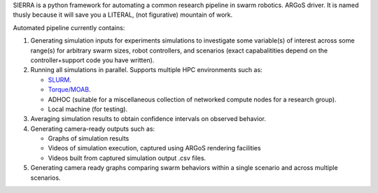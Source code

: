 SIERRA is a python framework for automating a common research pipeline in swarm
robotics. ARGoS driver. It is named thusly because it will save you a LITERAL,
(not figurative) mountain of work.

Automated pipeline currently contains:

1. Generating simulation inputs for experiments simulations to investigate some
   variable(s) of interest across some range(s) for arbitrary swarm sizes, robot
   controllers, and scenarios (exact capabalitities depend on the
   controller+support code you have written).

2. Running all simulations in parallel. Supports multiple HPC environments such
   as:

   - `SLURM <https://slurm.schedmd.com/documentation.html>`_.
   - `Torque/MOAB <http://docs.adaptivecomputing.com/torque/5-0-1/help.htm#topics/torque/0-intro/torquewelcome.htm%3FTocPath%3DWelcome%7C_____0>`_.
   - ADHOC (suitable for a miscellaneous collection of networked compute nodes
     for a research group).
   - Local machine (for testing).

3. Averaging simulation results to obtain confidence intervals on observed
   behavior.

4. Generating camera-ready outputs such as:

   - Graphs of simulation results
   - Videos of simulation execution, captured using ARGoS rendering facilities
   - Videos built from captured simulation output .csv files.

5. Generating camera ready graphs comparing swarm behaviors within a single
   scenario and across multiple scenarios.
